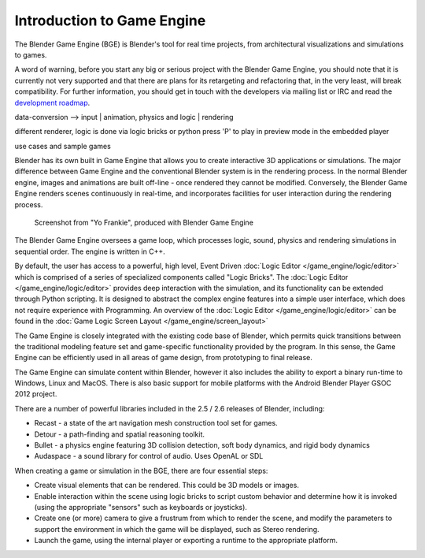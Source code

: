 
***************************
Introduction to Game Engine
***************************

The Blender Game Engine (BGE) is Blender's tool for real time projects,
from architectural visualizations and simulations to games.

A word of warning,
before you start any big or serious project with the Blender Game Engine,
you should note that it is currently not very supported and that there are plans
for its retargeting and refactoring that, in the very least, will break compatibility.
For further information, you should get in touch with the developers via mailing list or IRC and read the
`development roadmap <http://code.blender.org/index.php/2013/06/blender-roadmap-2-7-2-8-and-beyond/>`__.


data-conversion -->
input
|
animation, physics and logic
|
rendering

different renderer, logic is done via logic bricks or python
press 'P' to play in preview mode in the embedded player

use cases and sample games

Blender has its own built in Game Engine that allows you to create interactive 3D applications
or simulations. The major difference between Game Engine and the conventional Blender system
is in the rendering process. In the normal Blender engine,
images and animations are built off-line - once rendered they cannot be modified.
Conversely, the Blender Game Engine renders scenes continuously in real-time,
and incorporates facilities for user interaction during the rendering process.


.. figure:: /images/BGE_Introduction_ScreenShot.jpg
   :width: 512px

   Screenshot from "Yo Frankie", produced with Blender Game Engine


The Blender Game Engine oversees a game loop, which processes logic, sound,
physics and rendering simulations in sequential order. The engine is written in C++.

By default, the user has access to a powerful, high level, Event Driven
:doc:`Logic Editor </game_engine/logic/editor>`
which is comprised of a series of specialized components called "Logic Bricks".
The :doc:`Logic Editor </game_engine/logic/editor>` provides deep interaction with the simulation,
and its functionality can be extended through Python scripting.
It is designed to abstract the complex engine features into a simple user interface,
which does not require experience with Programming.
An overview of the :doc:`Logic Editor </game_engine/logic/editor>`
can be found in the :doc:`Game Logic Screen Layout </game_engine/screen_layout>`


The Game Engine is closely integrated with the existing code base of Blender, which permits
quick transitions between the traditional modeling feature set and game-specific functionality
provided by the program. In this sense,
the Game Engine can be efficiently used in all areas of game design,
from prototyping to final release.

The Game Engine can simulate content within Blender,
however it also includes the ability to export a binary run-time to Windows, Linux and MacOS.
There is also basic support for mobile platforms with the Android Blender Player GSOC 2012
project.

There are a number of powerful libraries included in the 2.5 / 2.6 releases of Blender,
including:

- Recast - a state of the art navigation mesh construction tool set for games.
- Detour - a path-finding and spatial reasoning toolkit.
- Bullet - a physics engine featuring 3D collision detection, soft body dynamics, and rigid body dynamics
- Audaspace - a sound library for control of audio. Uses OpenAL or SDL

When creating a game or simulation in the BGE, there are four essential steps:

- Create visual elements that can be rendered. This could be 3D models or images.
- Enable interaction within the scene using logic bricks to script custom behavior and determine how it is invoked
  (using the appropriate "sensors" such as keyboards or joysticks).
- Create one (or more) camera to give a frustrum from which to render the scene,
  and modify the parameters to support the environment in which the game will be displayed, such as Stereo rendering.
- Launch the game, using the internal player or exporting a runtime to the appropriate platform.


